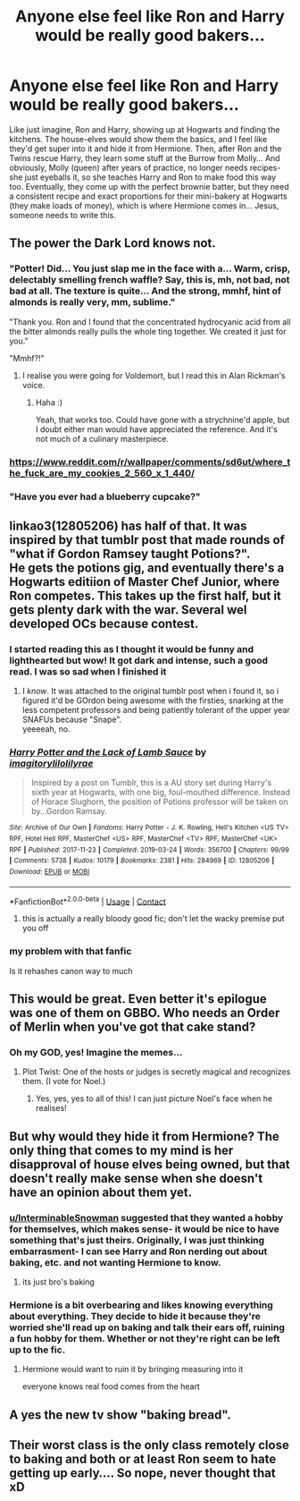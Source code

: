 #+TITLE: Anyone else feel like Ron and Harry would be really good bakers...

* Anyone else feel like Ron and Harry would be really good bakers...
:PROPERTIES:
:Author: thepotatobitchh
:Score: 117
:DateUnix: 1601476448.0
:DateShort: 2020-Sep-30
:FlairText: Prompt/Discussion
:END:
Like just imagine, Ron and Harry, showing up at Hogwarts and finding the kitchens. The house-elves would show them the basics, and I feel like they'd get super into it and hide it from Hermione. Then, after Ron and the Twins rescue Harry, they learn some stuff at the Burrow from Molly... And obviously, Molly (queen) after years of practice, no longer needs recipes- she just eyeballs it, so she teaches Harry and Ron to make food this way too. Eventually, they come up with the perfect brownie batter, but they need a consistent recipe and exact proportions for their mini-bakery at Hogwarts (they make loads of money), which is where Hermione comes in... Jesus, someone needs to write this.


** The power the Dark Lord knows not.
:PROPERTIES:
:Author: Jon_Riptide
:Score: 62
:DateUnix: 1601478411.0
:DateShort: 2020-Sep-30
:END:

*** "Potter! Did... You just slap me in the face with a... Warm, crisp, delectably smelling french waffle? Say, this is, mh, not bad, not bad at all. The texture is quite... And the strong, mmhf, hint of almonds is really very, mm, sublime."

"Thank you. Ron and I found that the concentrated hydrocyanic acid from all the bitter almonds really pulls the whole ting together. We created it just for you."

"Mmhf?!"
:PROPERTIES:
:Author: b3iAAoLZOH9Y265cujFh
:Score: 67
:DateUnix: 1601483209.0
:DateShort: 2020-Sep-30
:END:

**** I realise you were going for Voldemort, but I read this in Alan Rickman's voice.
:PROPERTIES:
:Author: thepotatobitchh
:Score: 6
:DateUnix: 1601613908.0
:DateShort: 2020-Oct-02
:END:

***** Haha :)

Yeah, that works too. Could have gone with a strychnine'd apple, but I doubt either man would have appreciated the reference. And it's not much of a culinary masterpiece.
:PROPERTIES:
:Author: b3iAAoLZOH9Y265cujFh
:Score: 1
:DateUnix: 1604935375.0
:DateShort: 2020-Nov-09
:END:


*** [[https://www.reddit.com/r/wallpaper/comments/sd6ut/where_the_fuck_are_my_cookies_2_560_x_1_440/]]
:PROPERTIES:
:Author: nuvan
:Score: 5
:DateUnix: 1601480143.0
:DateShort: 2020-Sep-30
:END:


*** "Have you ever had a blueberry cupcake?"
:PROPERTIES:
:Author: AevnNoram
:Score: 3
:DateUnix: 1601488611.0
:DateShort: 2020-Sep-30
:END:


** linkao3(12805206) has half of that. It was inspired by that tumblr post that made rounds of "what if Gordon Ramsey taught Potions?".\\
He gets the potions gig, and eventually there's a Hogwarts editiion of Master Chef Junior, where Ron competes. This takes up the first half, but it gets plenty dark with the war. Several wel developed OCs because contest.
:PROPERTIES:
:Author: werkytwerky
:Score: 21
:DateUnix: 1601481434.0
:DateShort: 2020-Sep-30
:END:

*** I started reading this as I thought it would be funny and lighthearted but wow! It got dark and intense, such a good read. I was so sad when I finished it
:PROPERTIES:
:Author: SaltyMelon38
:Score: 10
:DateUnix: 1601486959.0
:DateShort: 2020-Sep-30
:END:

**** I /know/. It was attached to the original tumblr post when i found it, so i figured it'd be GOrdon being awesome with the firsties, snarking at the less competent professors and being patiently tolerant of the upper year SNAFUs because "Snape".\\
yeeeeah, no.
:PROPERTIES:
:Author: werkytwerky
:Score: 8
:DateUnix: 1601487929.0
:DateShort: 2020-Sep-30
:END:


*** [[https://archiveofourown.org/works/12805206][*/Harry Potter and the Lack of Lamb Sauce/*]] by [[https://www.archiveofourown.org/users/imagitory/pseuds/imagitory/users/lilolilyrae/pseuds/lilolilyrae][/imagitorylilolilyrae/]]

#+begin_quote
  Inspired by a post on Tumblr, this is a AU story set during Harry's sixth year at Hogwarts, with one big, foul-mouthed difference. Instead of Horace Slughorn, the position of Potions professor will be taken on by...Gordon Ramsay.
#+end_quote

^{/Site/:} ^{Archive} ^{of} ^{Our} ^{Own} ^{*|*} ^{/Fandoms/:} ^{Harry} ^{Potter} ^{-} ^{J.} ^{K.} ^{Rowling,} ^{Hell's} ^{Kitchen} ^{<US} ^{TV>} ^{RPF,} ^{Hotel} ^{Hell} ^{RPF,} ^{MasterChef} ^{<US>} ^{RPF,} ^{MasterChef} ^{<TV>} ^{RPF,} ^{MasterChef} ^{<UK>} ^{RPF} ^{*|*} ^{/Published/:} ^{2017-11-23} ^{*|*} ^{/Completed/:} ^{2019-03-24} ^{*|*} ^{/Words/:} ^{356700} ^{*|*} ^{/Chapters/:} ^{99/99} ^{*|*} ^{/Comments/:} ^{5738} ^{*|*} ^{/Kudos/:} ^{10179} ^{*|*} ^{/Bookmarks/:} ^{2381} ^{*|*} ^{/Hits/:} ^{284969} ^{*|*} ^{/ID/:} ^{12805206} ^{*|*} ^{/Download/:} ^{[[https://archiveofourown.org/downloads/12805206/Harry%20Potter%20and%20the.epub?updated_at=1593583228][EPUB]]} ^{or} ^{[[https://archiveofourown.org/downloads/12805206/Harry%20Potter%20and%20the.mobi?updated_at=1593583228][MOBI]]}

--------------

*FanfictionBot*^{2.0.0-beta} | [[https://github.com/FanfictionBot/reddit-ffn-bot/wiki/Usage][Usage]] | [[https://www.reddit.com/message/compose?to=tusing][Contact]]
:PROPERTIES:
:Author: FanfictionBot
:Score: 3
:DateUnix: 1601481451.0
:DateShort: 2020-Sep-30
:END:

**** this is actually a really bloody good fic; don't let the wacky premise put you off
:PROPERTIES:
:Author: demon_x_slash
:Score: 7
:DateUnix: 1601486132.0
:DateShort: 2020-Sep-30
:END:


*** my problem with that fanfic

Is it rehashes canon way to much
:PROPERTIES:
:Author: CommanderL3
:Score: 1
:DateUnix: 1601532129.0
:DateShort: 2020-Oct-01
:END:


** This would be great. Even better it's epilogue was one of them on GBBO. Who needs an Order of Merlin when you've got that cake stand?
:PROPERTIES:
:Author: winters919
:Score: 4
:DateUnix: 1601520817.0
:DateShort: 2020-Oct-01
:END:

*** Oh my GOD, yes! Imagine the memes...
:PROPERTIES:
:Author: thepotatobitchh
:Score: 2
:DateUnix: 1601528063.0
:DateShort: 2020-Oct-01
:END:

**** Plot Twist: One of the hosts or judges is secretly magical and recognizes them. (I vote for Noel.)
:PROPERTIES:
:Author: ParanoidDrone
:Score: 2
:DateUnix: 1601563310.0
:DateShort: 2020-Oct-01
:END:

***** Yes, yes, yes to all of this! I can just picture Noel's face when he realises!
:PROPERTIES:
:Author: thepotatobitchh
:Score: 2
:DateUnix: 1601572637.0
:DateShort: 2020-Oct-01
:END:


** But why would they hide it from Hermione? The only thing that comes to my mind is her disapproval of house elves being owned, but that doesn't really make sense when she doesn't have an opinion about them yet.
:PROPERTIES:
:Author: whisperwood_
:Score: 5
:DateUnix: 1601486461.0
:DateShort: 2020-Sep-30
:END:

*** [[/u/InterminableSnowman][u/InterminableSnowman]] suggested that they wanted a hobby for themselves, which makes sense- it would be nice to have something that's just theirs. Originally, I was just thinking embarrasment- I can see Harry and Ron nerding out about baking, etc. and not wanting Hermione to know.
:PROPERTIES:
:Author: thepotatobitchh
:Score: 19
:DateUnix: 1601488990.0
:DateShort: 2020-Sep-30
:END:

**** its just bro's baking
:PROPERTIES:
:Author: CommanderL3
:Score: 3
:DateUnix: 1601532159.0
:DateShort: 2020-Oct-01
:END:


*** Hermione is a bit overbearing and likes knowing everything about everything. They decide to hide it because they're worried she'll read up on baking and talk their ears off, ruining a fun hobby for them. Whether or not they're right can be left up to the fic.
:PROPERTIES:
:Author: InterminableSnowman
:Score: 20
:DateUnix: 1601487550.0
:DateShort: 2020-Sep-30
:END:

**** Hermione would want to ruin it by bringing measuring into it

everyone knows real food comes from the heart
:PROPERTIES:
:Author: CommanderL3
:Score: 3
:DateUnix: 1601532190.0
:DateShort: 2020-Oct-01
:END:


** A yes the new tv show "baking bread".
:PROPERTIES:
:Author: Archimand
:Score: 1
:DateUnix: 1601582058.0
:DateShort: 2020-Oct-01
:END:


** Their worst class is the only class remotely close to baking and both or at least Ron seem to hate getting up early.... So nope, never thought that xD
:PROPERTIES:
:Author: fenrisragnarok
:Score: -1
:DateUnix: 1601532501.0
:DateShort: 2020-Oct-01
:END:
